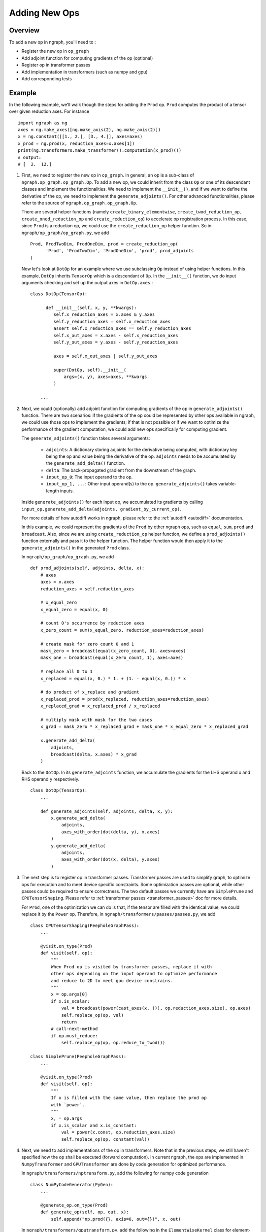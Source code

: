.. ---------------------------------------------------------------------------
.. Copyright 2016 Nervana Systems Inc.
.. Licensed under the Apache License, Version 2.0 (the "License");
.. you may not use this file except in compliance with the License.
.. You may obtain a copy of the License at
..
..      http://www.apache.org/licenses/LICENSE-2.0
..
.. Unless required by applicable law or agreed to in writing, software
.. distributed under the License is distributed on an "AS IS" BASIS,
.. WITHOUT WARRANTIES OR CONDITIONS OF ANY KIND, either express or implied.
.. See the License for the specific language governing permissions and
.. limitations under the License.
.. ---------------------------------------------------------------------------

Adding New Ops
**************

Overview
--------
To add a new op in ngraph, you'll need to :

- Register the new op in ``op_graph``
- Add adjoint function for computing gradients of the op (optional)
- Register op in transformer passes
- Add implementation in transformers (such as numpy and gpu)
- Add corresponding tests

Example
-------
In the following example, we'll walk though the steps for adding the ``Prod``
op. ``Prod`` computes the product of a tensor over given reduction axes. For
instance ::

   import ngraph as ng
   axes = ng.make_axes([ng.make_axis(2), ng.make_axis(2)])
   x = ng.constant([[1., 2.], [3., 4.]], axes=axes)
   x_prod = ng.prod(x, reduction_axes=x.axes[1])
   print(ng.transformers.make_transformer().computation(x_prod)())
   # output:
   # [  2.  12.]

1. First, we need to register the new op in ``op_graph``. In general, an op is
   a sub-class of ``ngraph.op_graph.op_graph.Op``. To add a new op, we could
   inherit from the class ``Op`` or one of its descendant classes and implement
   the functionalities. We need to implement the ``__init__()``, and if we want
   to define the derivative of the op, we need to implement the
   ``generate_adjoints()``. For other advanced functionalities, please refer to
   the source of ``ngraph.op_graph.op_graph.Op``.

   There are several helper functions (namely ``create_binary_elementwise``,
   ``create_twod_reduction_op``, ``create_oned_reduction_op`` and
   ``create_reduction_op``) to accelerate op registration process.
   In this case, since ``Prod`` is a reduction op, we could use the
   ``create_reduction_op`` helper function. So in
   ``ngraph/op_graph/op_graph.py``, we add ::

        Prod, ProdTwoDim, ProdOneDim, prod = create_reduction_op(
              'Prod', 'ProdTwoDim', 'ProdOneDim', 'prod', prod_adjoints
        )

   Now let's look at ``DotOp`` for an example where we use subclassing ``Op``
   instead of using helper functions. In this example, ``DotOp`` inherits
   ``TensorOp`` which is a descendant of ``Op``. In the ``__init__()`` function,
   we do input arguments checking and set up the output axes in ``DotOp.axes``.::

        class DotOp(TensorOp):

              def __init__(self, x, y, **kwargs):
                 self.x_reduction_axes = x.axes & y.axes
                 self.y_reduction_axes = self.x_reduction_axes
                 assert self.x_reduction_axes == self.y_reduction_axes
                 self.x_out_axes = x.axes - self.x_reduction_axes
                 self.y_out_axes = y.axes - self.y_reduction_axes

                 axes = self.x_out_axes | self.y_out_axes

                 super(DotOp, self).__init__(
                     args=(x, y), axes=axes, **kwargs
                 )

            ...

2. Next, we could (optionally) add adjoint function for computing gradients of
   the op in ``generate_adjoints()`` function. There are two scenarios: if
   the gradients of the op could be represented by other ops available in
   ngraph, we could use those ops to implement the gradients; if that is not
   possible or if we want to optimize the performance of the gradient
   computation, we could add new ops specifically for computing gradient.

   The ``generate_adjoints()`` function takes several arguments:

         - ``adjoints``: A dictionary storing adjoints for the derivative being
           computed, with dictionary key being the op and value being the
           derivative of the op. ``adjoints`` needs to be accumulated by the
           ``generate_add_delta()`` function.
         - ``delta``: The back-propagated gradient from the downstream of the
           graph.
         - ``input_op_0``: The input operand to the op.
         - ``input_op_1, ...``: Other input operand(s) to the op.
           ``generate_adjoints()`` takes variable-length inputs.

   Inside ``generate_adjoints()`` for each input op, we accumulated its
   gradients by calling ``input_op.generate_add_delta(adjoints, gradient_by_current_op)``.

   For more details of how autodiff works in ngraph, please refer to the
   :ref:`autodiff <autodiff>` documentation.

   In this example, we could represent the gradients of the ``Prod`` by other
   ngraph ops, such as ``equal``, ``sum``, ``prod`` and ``broadcast``. Also,
   since we are using ``create_reduction_op`` helper function, we define a
   ``prod_adjoints()`` function externally and pass it to the helper function.
   The helper function would then apply it to the ``generate_adjoints()``
   in the generated ``Prod`` class.

   In ``ngraph/op_graph/op_graph.py``, we add ::

        def prod_adjoints(self, adjoints, delta, x):
            # axes
            axes = x.axes
            reduction_axes = self.reduction_axes

            # x_equal_zero
            x_equal_zero = equal(x, 0)

            # count 0's occurrence by reduction axes
            x_zero_count = sum(x_equal_zero, reduction_axes=reduction_axes)

            # create mask for zero count 0 and 1
            mask_zero = broadcast(equal(x_zero_count, 0), axes=axes)
            mask_one = broadcast(equal(x_zero_count, 1), axes=axes)

            # replace all 0 to 1
            x_replaced = equal(x, 0.) * 1. + (1. - equal(x, 0.)) * x

            # do product of x_replace and gradient
            x_replaced_prod = prod(x_replaced, reduction_axes=reduction_axes)
            x_replaced_grad = x_replaced_prod / x_replaced

            # multiply mask with mask for the two cases
            x_grad = mask_zero * x_replaced_grad + mask_one * x_equal_zero * x_replaced_grad

            x.generate_add_delta(
                adjoints,
                broadcast(delta, x.axes) * x_grad
            )

   Back to the ``DotOp``. In its ``generate_adjoints`` function, we accumulate
   the gradients for the LHS operand ``x`` and RHS operand ``y`` respectively. ::

         class DotOp(TensorOp):
             ...

             def generate_adjoints(self, adjoints, delta, x, y):
                 x.generate_add_delta(
                     adjoints,
                     axes_with_order(dot(delta, y), x.axes)
                 )
                 y.generate_add_delta(
                     adjoints,
                     axes_with_order(dot(x, delta), y.axes)
                 )

3. The next step is to register op in transformer passes. Transformer passes
   are used to simplify graph, to optimize ops for execution and to meet device
   specific constraints. Some optimization passes are optional, while other
   passes could be required to ensure correctness. The two default passes we
   currently have are ``SimplePrune`` and ``CPUTensorShaping``. Please
   refer to :ref:`transformer passes <transformer_passes>` doc for more details.

   For ``Prod``, one of the optimization we can do is that, if the tensor are
   filled with the identical value, we could replace it by the ``Power`` op.
   Therefore, in ``ngraph/transformers/passes/passes.py``, we add ::

        class CPUTensorShaping(PeepholeGraphPass):
            ...

            @visit.on_type(Prod)
            def visit(self, op):
                """
                When Prod op is visited by transformer passes, replace it with
                other ops depending on the input operand to optimize performance
                and reduce to 2D to meet gpu device constrains.
                """
                x = op.args[0]
                if x.is_scalar:
                    val = broadcast(power(cast_axes(x, ()), op.reduction_axes.size), op.axes)
                    self.replace_op(op, val)
                    return
                # call-next-method
                if op.must_reduce:
                    self.replace_op(op, op.reduce_to_twod())

        class SimplePrune(PeepholeGraphPass):
            ...

            @visit.on_type(Prod)
            def visit(self, op):
                """
                If x is filled with the same value, then replace the prod op
                with `power`.
                """
                x, = op.args
                if x.is_scalar and x.is_constant:
                    val = power(x.const, op.reduction_axes.size)
                    self.replace_op(op, constant(val))

4. Next, we need to add implementations of the op in transformers. Note that
   in the previous steps, we still haven't specified how the op shall be executed
   (forward computation). In current ngraph, the ops are implemented in
   ``NumpyTransformer`` and ``GPUTransformer`` are done by code generation for
   optimized performance.

   In ``ngraph/transformers/nptransform.py``, add the following for numpy
   code generation ::

        class NumPyCodeGenerator(PyGen):
            ...

            @generate_op.on_type(Prod)
            def generate_op(self, op, out, x):
                self.append("np.prod({}, axis=0, out={})", x, out)

   In ``ngraph/transformers/gputransform.py``, add the following in the
   ``ElementWiseKernel`` class for element-wise CUDA C kernel. Here, ops are
   first buffered in a list and then the kernel is compiled at the end. ::

        class ElementWiseKernel(GPUKernel):
            ...

            @add_op.on_type(Prod)
            def add_op(self, op, out, x):
                self._buffer_op("prod", x=x, axis=0, out=out)

   Finally in ``/ngraph/transformers/gpu/float_ew2.py`` add the following for
   the reduction op generation template. These are string templates for the
   generated CUDA C code. ::

        _redop_templates = {
            "prod": r"%(out)s = %(out)s * %(x)s;",
            ...
        }

        _redop32_templates = {
            "prod": r"%(out)s = %(out)s * __shfl_xor(%(out)s, i);",
            ...
        }

        _redop_inits = {
            "prod": "1.0f",
            ...
        }

5. The last step is to add the corresponding tests to verify the forward and
   backward computation. For ``ng.prod``, please refer to
   ``test_prod_constant()`` and ``test_prod_deriv`` test function under
   ``tests/test_execution.py``.
